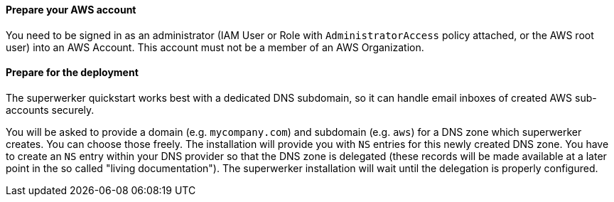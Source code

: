 // If no preperation is required, remove all content from here

==== Prepare your AWS account

You need to be signed in as an administrator (IAM User or Role with `AdministratorAccess` policy attached, or the AWS root user) into an AWS Account. This account must not be a member of an AWS Organization.

==== Prepare for the deployment

The superwerker quickstart works best with a dedicated DNS subdomain, so it can handle email inboxes of created AWS sub-accounts securely.

You will be asked to provide a domain (e.g. `mycompany.com`) and subdomain (e.g. `aws`) for a DNS zone which superwerker creates. You can choose those freely. The installation will provide you with `NS` entries for this newly created DNS zone. You have to create an `NS` entry within your DNS provider so that the DNS zone is delegated (these records will be made available at a later point in the so called "living documentation"). The superwerker installation will wait until the delegation is properly configured.
